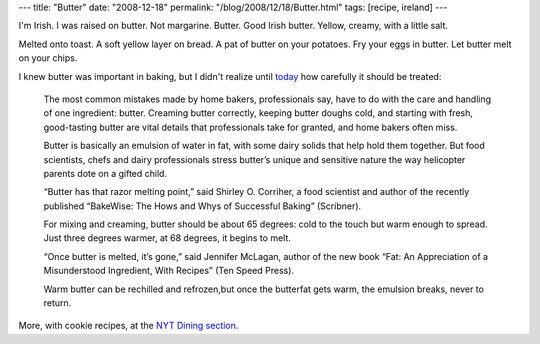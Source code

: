 ---
title: "Butter"
date: "2008-12-18"
permalink: "/blog/2008/12/18/Butter.html"
tags: [recipe, ireland]
---



.. image:: https://www.kerrygold.ie/files/butter/20070628124313_butter-range.jpg
    :alt: Butter
    :target: http://www.kerrygold.ie/index.jsp?1nID=93&pID=98&nID=104
    :class: right-float

I'm Irish. I was raised on butter.
Not margarine. Butter.
Good Irish butter.
Yellow, creamy, with a little salt.

Melted onto toast.
A soft yellow layer on bread.
A pat of butter on your potatoes.
Fry your eggs in butter.
Let butter melt on your chips.

I knew butter was important in baking,
but I didn't realize until today_ how carefully it should be treated:

    The most common mistakes made by home bakers, professionals say,
    have to do with the care and handling of one ingredient: butter.
    Creaming butter correctly, keeping butter doughs cold,
    and starting with fresh, good-tasting butter
    are vital details that professionals take for granted,
    and home bakers often miss.

    Butter is basically an emulsion of water in fat,
    with some dairy solids that help hold them together.
    But food scientists, chefs and dairy professionals
    stress butter’s unique and sensitive nature
    the way helicopter parents dote on a gifted child.

    “Butter has that razor melting point,” said Shirley O. Corriher,
    a food scientist and author of the recently published
    “BakeWise: The Hows and Whys of Successful Baking” (Scribner).

    For mixing and creaming, butter should be about 65 degrees:
    cold to the touch but warm enough to spread.
    Just three degrees warmer, at 68 degrees, it begins to melt.

    “Once butter is melted, it’s gone,” said Jennifer McLagan,
    author of the new book “Fat: An Appreciation of a Misunderstood Ingredient,
    With Recipes” (Ten Speed Press).

    Warm butter can be rechilled and refrozen,but once the butterfat gets warm,
    the emulsion breaks, never to return. 

More, with cookie recipes, at the `NYT Dining section`_.

.. _today:
.. _NYT Dining section:
    http://www.nytimes.com/2008/12/17/dining/17bake.html

.. _permalink:
    /blog/2008/12/18/Butter.html
